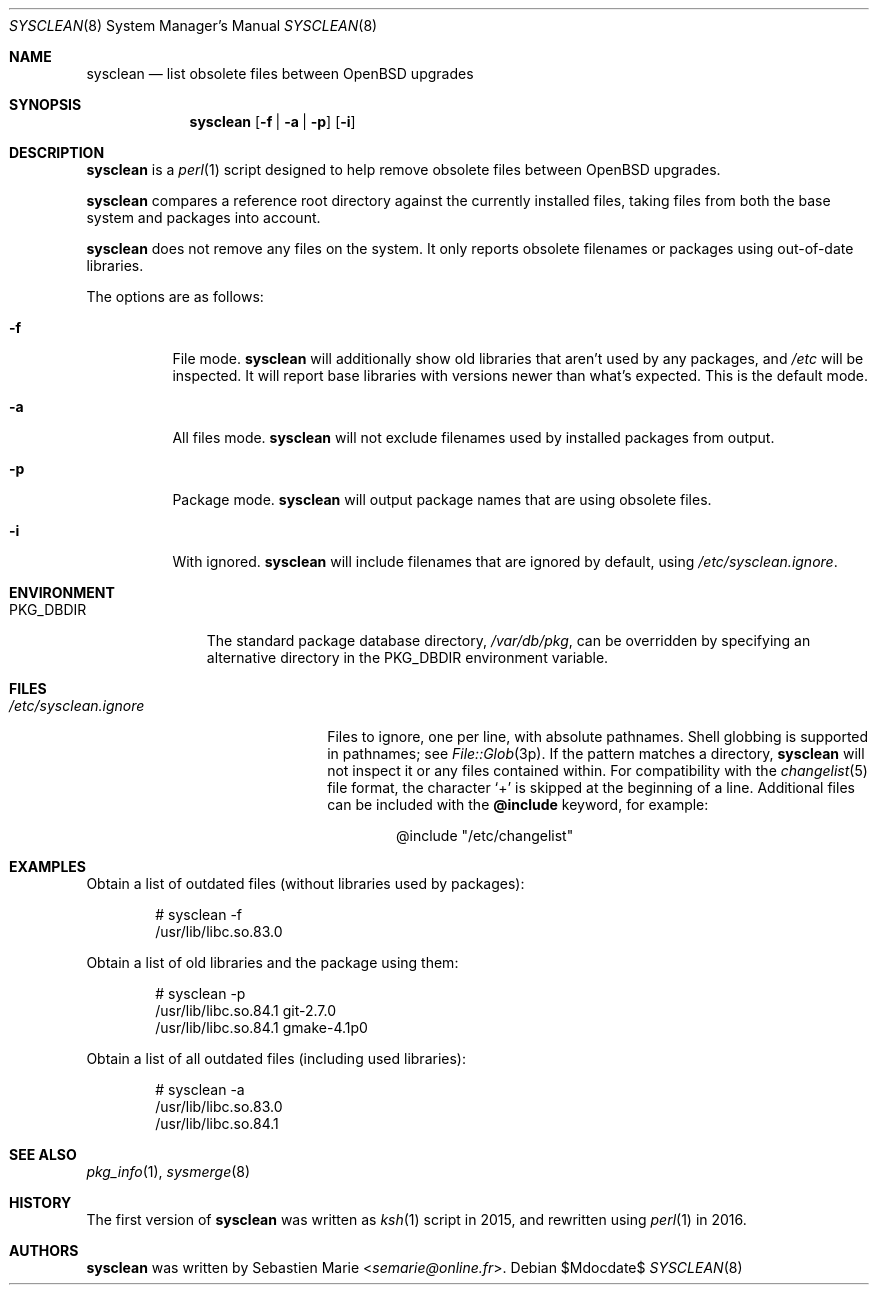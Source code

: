 .\"	$OpenBSD$
.\"
.\" Copyright (c) 2016-2017 Sebastien Marie <semarie@online.fr>
.\"
.\" Permission to use, copy, modify, and distribute this software for any
.\" purpose with or without fee is hereby granted, provided that the above
.\" copyright notice and this permission notice appear in all copies.
.\"
.\" THE SOFTWARE IS PROVIDED "AS IS" AND THE AUTHOR DISCLAIMS ALL WARRANTIES
.\" WITH REGARD TO THIS SOFTWARE INCLUDING ALL IMPLIED WARRANTIES OF
.\" MERCHANTABILITY AND FITNESS. IN NO EVENT SHALL THE AUTHOR BE LIABLE FOR
.\" ANY SPECIAL, DIRECT, INDIRECT, OR CONSEQUENTIAL DAMAGES OR ANY DAMAGES
.\" WHATSOEVER RESULTING FROM LOSS OF USE, DATA OR PROFITS, WHETHER IN AN
.\" ACTION OF CONTRACT, NEGLIGENCE OR OTHER TORTIOUS ACTION, ARISING OUT OF
.\" OR IN CONNECTION WITH THE USE OR PERFORMANCE OF THIS SOFTWARE.
.\"
.Dd $Mdocdate$
.Dt SYSCLEAN 8
.Os
.Sh NAME
.Nm sysclean
.Nd list obsolete files between OpenBSD upgrades
.Sh SYNOPSIS
.Nm
.Op Fl f | a | p
.Op Fl i
.Sh DESCRIPTION
.Nm
is a
.Xr perl 1
script designed to help remove obsolete files between OpenBSD upgrades.
.Pp
.Nm
compares a reference root directory against the currently installed files,
taking files from both the base system and packages into account.
.Pp
.Nm
does not remove any files on the system.
It only reports obsolete filenames or packages using out-of-date libraries.
.Pp
The options are as follows:
.Bl -tag -width Ds
.It Fl f
File mode.
.Nm
will additionally show old libraries that aren't used by any packages, and
.Pa /etc
will be inspected.
It will report base libraries with versions newer than what's expected.
This is the default mode.
.It Fl a
All files mode.
.Nm
will not exclude filenames used by installed packages from output.
.It Fl p
Package mode.
.Nm
will output package names that are using obsolete files.
.It Fl i
With ignored.
.Nm
will include filenames that are ignored by default, using
.Pa /etc/sysclean.ignore .
.El
.Sh ENVIRONMENT
.Bl -tag -width "PKG_DBDIR"
.It Ev PKG_DBDIR
The standard package database directory,
.Pa /var/db/pkg ,
can be overridden by specifying an alternative directory in the
.Ev PKG_DBDIR
environment variable.
.El
.Sh FILES
.Bl -tag -width "/etc/sysclean.ignore"
.It Pa /etc/sysclean.ignore
Files to ignore, one per line, with absolute pathnames.
Shell globbing is supported in pathnames; see
.Xr File::Glob 3p .
If the pattern matches a directory,
.Nm
will not inspect it or any files contained within.
For compatibility with the
.Xr changelist 5
file format, the character
.Sq +
is skipped at the beginning of a line.
Additional files can be included with the
.Ic @include
keyword, for example:
.Bd -literal -offset indent
@include "/etc/changelist"
.Ed
.El
.Sh EXAMPLES
Obtain a list of outdated files (without libraries used by packages):
.Bd -literal -offset indent
# sysclean -f
/usr/lib/libc.so.83.0
.Ed
.Pp
Obtain a list of old libraries and the package using them:
.Bd -literal -offset indent
# sysclean -p
/usr/lib/libc.so.84.1   git-2.7.0
/usr/lib/libc.so.84.1   gmake-4.1p0
.Ed
.Pp
Obtain a list of all outdated files (including used libraries):
.Bd -literal -offset indent
# sysclean -a
/usr/lib/libc.so.83.0
/usr/lib/libc.so.84.1
.Ed
.Sh SEE ALSO
.Xr pkg_info 1 ,
.Xr sysmerge 8
.Sh HISTORY
The first version of
.Nm
was written as
.Xr ksh 1
script in 2015, and rewritten using
.Xr perl 1
in 2016.
.Sh AUTHORS
.An -nosplit
.Nm
was written by
.An Sebastien Marie Aq Mt semarie@online.fr .
